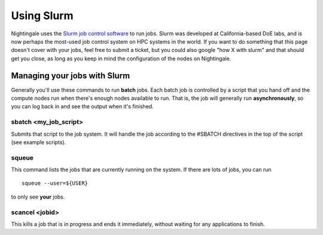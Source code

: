 ############
Using Slurm
############

Nightingale uses the `Slurm job control
software <https://slurm.schedmd.com/documentation.html>`__ to run jobs.
Slurm was developed at California-based DoE labs, and is now perhaps the
most-used job control system on HPC systems in the world. If you want to
do something that this page doesn't cover with your jobs, feel free to
submit a ticket, but you could also google "how X with slurm" and that
should get you close, as long as you keep in mind the configuration of
the nodes on Nightingale.

Managing your jobs with Slurm
=============================

Generally you'll use these commands to run **batch** jobs. Each batch
job is controlled by a script that you hand off and the compute nodes
run when there's enough nodes available to run. That is, the job will
generally run **asynchronously**, so you can log back in and see the
output when it's finished.

sbatch <my_job_script>
----------------------

Submits that script to the job system. It will handle the job according
to the #SBATCH directives in the top of the script (see example
scripts).

squeue
------

This command lists the jobs that are currently running on the system. If
there are lots of jobs, you can run

::

   squeue --user=${USER}
   
to only see **your** jobs.

scancel <jobid>
---------------

This kills a job that is in progress and ends it immediately, without
waiting for any applications to finish.
